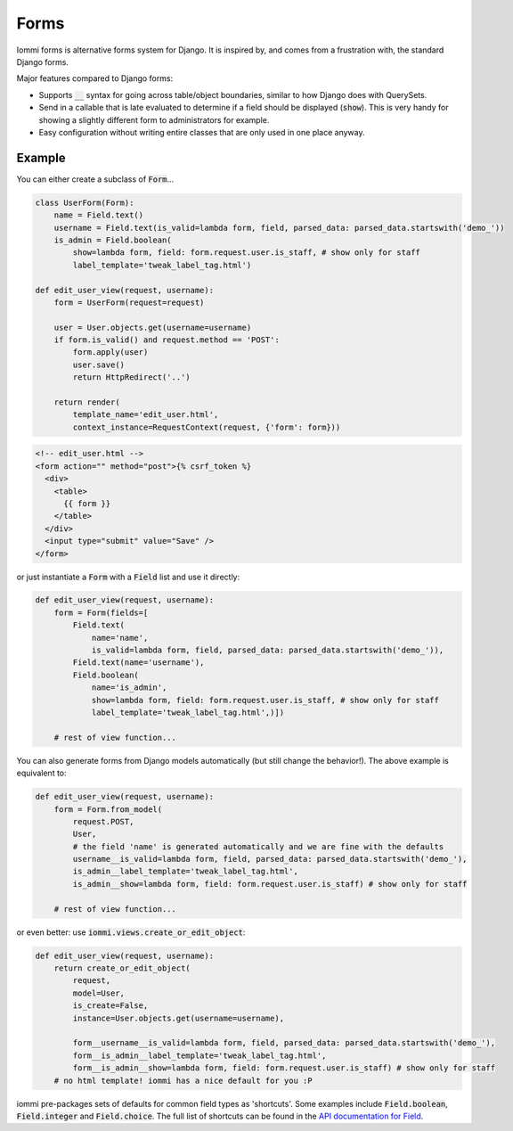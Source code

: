 Forms
=====

Iommi forms is alternative forms system for Django. It is inspired by, and comes from a frustration with, the standard Django forms.

Major features compared to Django forms:

- Supports :code:`__` syntax for going across table/object boundaries, similar to how Django does with QuerySets.
- Send in a callable that is late evaluated to determine if a field should be displayed (:code:`show`). This is very handy for showing a slightly different form to administrators for example.
- Easy configuration without writing entire classes that are only used in one place anyway.


Example
-------

You can either create a subclass of :code:`Form`...

.. code:: python

    class UserForm(Form):
        name = Field.text()
        username = Field.text(is_valid=lambda form, field, parsed_data: parsed_data.startswith('demo_'))
        is_admin = Field.boolean(
            show=lambda form, field: form.request.user.is_staff, # show only for staff
            label_template='tweak_label_tag.html')

    def edit_user_view(request, username):
        form = UserForm(request=request)

        user = User.objects.get(username=username)
        if form.is_valid() and request.method == 'POST':
            form.apply(user)
            user.save()
            return HttpRedirect('..')

        return render(
            template_name='edit_user.html',
            context_instance=RequestContext(request, {'form': form}))

.. code:: html

    <!-- edit_user.html -->
    <form action="" method="post">{% csrf_token %}
      <div>
        <table>
          {{ form }}
        </table>
      </div>
      <input type="submit" value="Save" />
    </form>

or just instantiate a :code:`Form` with a :code:`Field` list and use it directly:

.. code:: python

    def edit_user_view(request, username):
        form = Form(fields=[
            Field.text(
                name='name',
                is_valid=lambda form, field, parsed_data: parsed_data.startswith('demo_')),
            Field.text(name='username'),
            Field.boolean(
                name='is_admin',
                show=lambda form, field: form.request.user.is_staff, # show only for staff
                label_template='tweak_label_tag.html',)])

        # rest of view function...


You can also generate forms from Django models automatically (but still change the behavior!). The above example
is equivalent to:

.. code:: python

    def edit_user_view(request, username):
        form = Form.from_model(
            request.POST,
            User,
            # the field 'name' is generated automatically and we are fine with the defaults
            username__is_valid=lambda form, field, parsed_data: parsed_data.startswith('demo_'),
            is_admin__label_template='tweak_label_tag.html',
            is_admin__show=lambda form, field: form.request.user.is_staff) # show only for staff

        # rest of view function...

or even better: use :code:`iommi.views.create_or_edit_object`:

.. code:: python

    def edit_user_view(request, username):
        return create_or_edit_object(
            request,
            model=User,
            is_create=False,
            instance=User.objects.get(username=username),

            form__username__is_valid=lambda form, field, parsed_data: parsed_data.startswith('demo_'),
            form__is_admin__label_template='tweak_label_tag.html',
            form__is_admin__show=lambda form, field: form.request.user.is_staff) # show only for staff
        # no html template! iommi has a nice default for you :P

iommi pre-packages sets of defaults for common field types as 'shortcuts'. Some examples include :code:`Field.boolean`,
:code:`Field.integer` and :code:`Field.choice`. The full list of shortcuts can be found in the `API documentation for Field <api.html#iommi.Field>`_.


